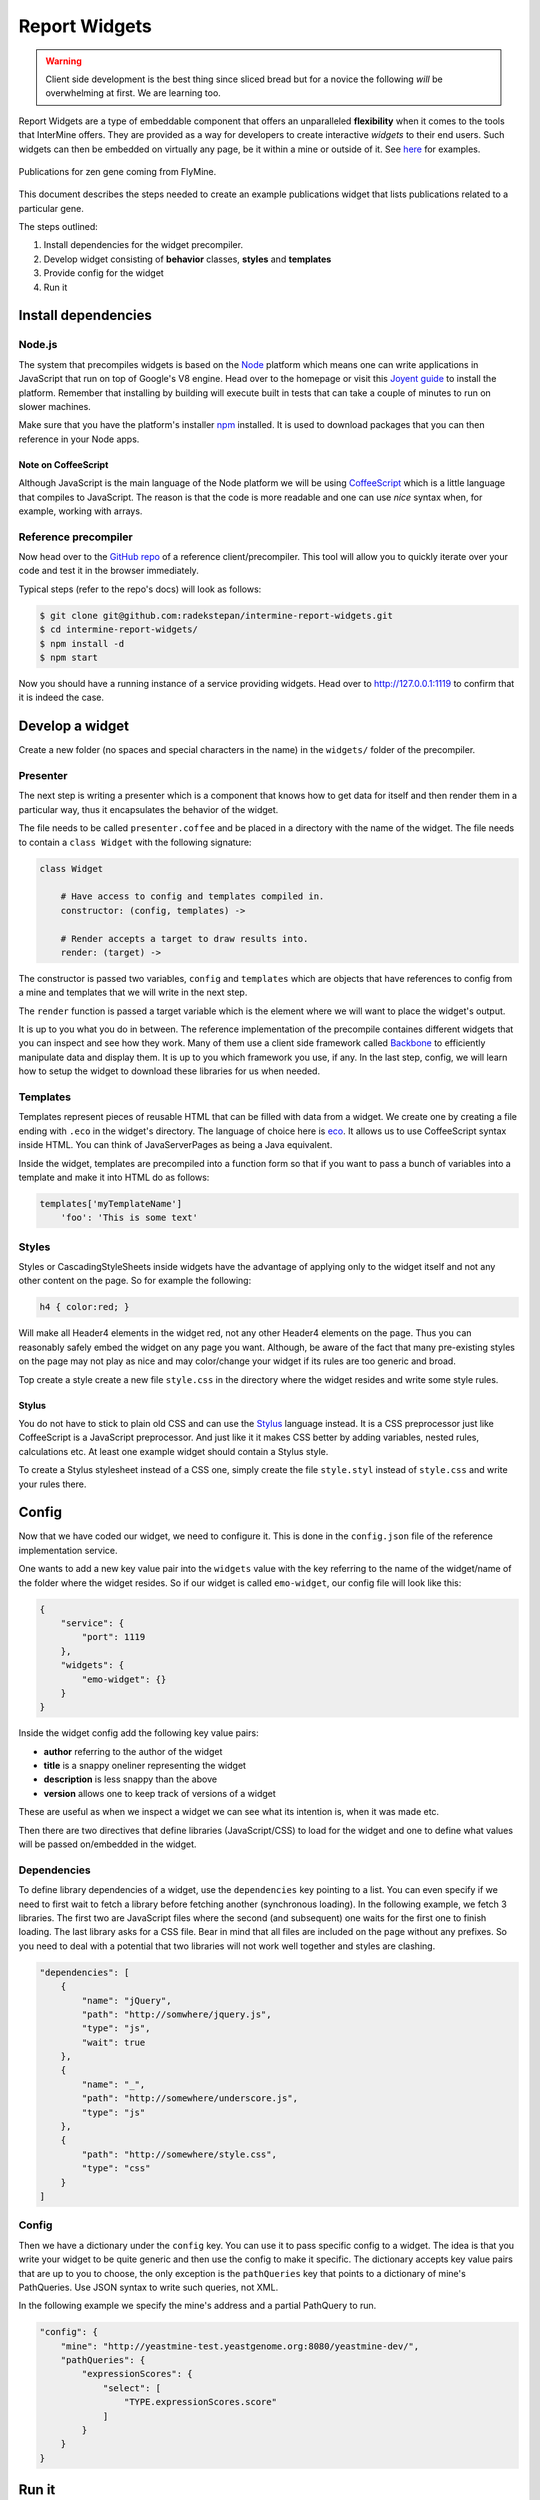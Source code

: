 .. index:: embedding, javascript embedding, widgets, report widgets, report widgets service

Report Widgets
==============

.. warning::
    
    Client side development is the best thing since sliced bread but for a novice the following *will* be overwhelming at first. We are learning too.

Report Widgets are a type of embeddable component that offers an unparalleled **flexibility** when it comes to the tools that InterMine offers. They are provided as a way for developers to create interactive *widgets* to their end users. Such widgets can then be embedded on virtually any page, be it within a mine or outside of it. See `here <http://reportwidgets-intermine.rhcloud.com>`_ for examples.

.. figure::  img/example.png
   :align:   center

   Publications for zen gene coming from FlyMine.

This document describes the steps needed to create an example publications widget that lists publications related to a particular gene.

The steps outlined:

#. Install dependencies for the widget precompiler.
#. Develop widget consisting of **behavior** classes, **styles** and **templates**
#. Provide config for the widget
#. Run it

Install dependencies
--------------------

Node.js
~~~~~~~

The system that precompiles widgets is based on the `Node <http://nodejs.org/download/>`_ platform which means one can write applications in JavaScript that run on top of Google's V8 engine. Head over to the homepage or visit this `Joyent guide <https://github.com/joyent/node/wiki/Installation>`_ to install the platform. Remember that installing by building will execute built in tests that can take a couple of minutes to run on slower machines.

Make sure that you have the platform's installer `npm <https://npmjs.org/>`_ installed. It is used to download packages that you can then reference in your Node apps.

Note on CoffeeScript
^^^^^^^^^^^^^^^^^^^^

Although JavaScript is the main language of the Node platform we will be using `CoffeeScript <http://coffeescript.org/>`_ which is a little language that compiles to JavaScript. The reason is that the code is more readable and one can use *nice* syntax when, for example, working with arrays.

Reference precompiler
~~~~~~~~~~~~~~~~~~~~~

Now head over to the `GitHub repo <https://github.com/radekstepan/intermine-report-widgets>`_ of a reference client/precompiler. This tool will allow you to quickly iterate over your code and test it in the browser immediately.

Typical steps (refer to the repo's docs) will look as follows:

.. code-block:: bash

    $ git clone git@github.com:radekstepan/intermine-report-widgets.git
    $ cd intermine-report-widgets/
    $ npm install -d
    $ npm start

Now you should have a running instance of a service providing widgets. Head over to `http://127.0.0.1:1119 <http://127.0.0.1:1119>`_ to confirm that it is indeed the case.

Develop a widget
----------------

Create a new folder (no spaces and special characters in the name) in the ``widgets/`` folder of the precompiler.

Presenter
~~~~~~~~~

The next step is writing a presenter which is a component that knows how to get data for itself and then render them in a particular way, thus it encapsulates the behavior of the widget.

The file needs to be called ``presenter.coffee`` and be placed in a directory with the name of the widget. The file needs to contain a ``class Widget`` with the following signature:

.. code-block:: coffeescript

    class Widget

        # Have access to config and templates compiled in.
        constructor: (config, templates) ->

        # Render accepts a target to draw results into.
        render: (target) ->

The constructor is passed two variables, ``config`` and ``templates`` which are objects that have references to config from a mine and templates that we will write in the next step.

The ``render`` function is passed a target variable which is the element where we will want to place the widget's output.

It is up to you what you do in between. The reference implementation of the precompile containes different widgets that you can inspect and see how they work. Many of them use a client side framework called `Backbone <http://documentcloud.github.com/backbone/>`_ to efficiently manipulate data and display them. It is up to you which framework you use, if any. In the last step, config, we will learn how to setup the widget to download these libraries for us when needed.

Templates
~~~~~~~~~

Templates represent pieces of reusable HTML that can be filled with data from a widget. We create one by creating a file ending with ``.eco`` in the widget's directory. The language of choice here is `eco <https://github.com/sstephenson/eco>`__. It allows us to use CoffeeScript syntax inside HTML. You can think of JavaServerPages as being a Java equivalent.

Inside the widget, templates are precompiled into a function form so that if you want to pass a bunch of variables into a template and make it into HTML do as follows:

.. code-block:: coffeescript

    templates['myTemplateName']
        'foo': 'This is some text'

Styles
~~~~~~

Styles or CascadingStyleSheets inside widgets have the advantage of applying only to the widget itself and not any other content on the page. So for example the following:

.. code-block:: css

    h4 { color:red; }

Will make all Header4 elements in the widget red, not any other Header4 elements on the page. Thus you can reasonably safely embed the widget on any page you want. Although, be aware of the fact that many pre-existing styles on the page may not play as nice and may color/change your widget if its rules are too generic and broad.

Top create a style create a new file ``style.css`` in the directory where the widget resides and write some style rules.

Stylus
^^^^^^

You do not have to stick to plain old CSS and can use the  `Stylus <http://learnboost.github.com/stylus/>`_ language instead. It is a CSS preprocessor just like CoffeeScript is a JavaScript preprocessor. And just like it it makes CSS better by adding variables, nested rules, calculations etc. At least one example widget should contain a Stylus style.

To create a Stylus stylesheet instead of a CSS one, simply create the file ``style.styl`` instead of ``style.css`` and write your rules there.

Config
------

Now that we have coded our widget, we need to configure it. This is done in the ``config.json`` file of the reference implementation service.

One wants to add a new key value pair into the ``widgets`` value with the key referring to the name of the widget/name of the folder where the widget resides. So if our widget is called ``emo-widget``, our config file will look like this:

.. code-block:: javascript

    {
        "service": {
            "port": 1119
        },
        "widgets": {
            "emo-widget": {}
        }
    }

Inside the widget config add the following key value pairs:

* **author** referring to the author of the widget
* **title** is a snappy oneliner representing the widget
* **description** is less snappy than the above
* **version** allows one to keep track of versions of a widget

These are useful as when we inspect a widget we can see what its intention is, when it was made etc.

Then there are two directives that define libraries (JavaScript/CSS) to load for the widget and one to define what values will be passed on/embedded in the widget.

Dependencies
~~~~~~~~~~~~

To define library dependencies of a widget, use the ``dependencies`` key pointing to a list. You can even specify if we need to first wait to fetch a library before fetching another (synchronous loading). In the following example, we fetch 3 libraries. The first two are JavaScript files where the second (and subsequent) one waits for the first one to finish loading. The last library asks for a CSS file. Bear in mind that all files are included on the page without any prefixes. So you need to deal with a potential that two libraries will not work well together and styles are clashing.

.. code-block:: javascript

    "dependencies": [
        {
            "name": "jQuery",
            "path": "http://somwhere/jquery.js",
            "type": "js",
            "wait": true
        },
        {
            "name": "_",
            "path": "http://somewhere/underscore.js",
            "type": "js"
        },
        {
            "path": "http://somewhere/style.css",
            "type": "css"
        }
    ]

Config
~~~~~~

Then we have a dictionary under the ``config`` key. You can use it to pass specific config to a widget. The idea is that you write your widget to be quite generic and then use the config to make it specific. The dictionary accepts key value pairs that are up to you to choose, the only exception is the ``pathQueries`` key that points to a dictionary of mine's PathQueries. Use JSON syntax to write such queries, not XML.

In the following example we specify the mine's address and a partial PathQuery to run.

.. code-block:: javascript

    "config": {
        "mine": "http://yeastmine-test.yeastgenome.org:8080/yeastmine-dev/",
        "pathQueries": {
            "expressionScores": {
                "select": [
                    "TYPE.expressionScores.score"
                ]
            }
        }
    }

Run it
------

To run the widgets, you need to include InterMine's API loader that is used for loading widgets. The easiest way to get it is by including the following JavaScript file on a page:

.. code-block:: html

    <script src="http://cdn.intermine.org/api"></script>

Now we say that we want to load report widgets passing in a callback function. In this callback we specify that we want a new ReportWidgets instance pointing to a service serving them.

.. code-block:: javascript

    intermine.load('reportWidgets', function() {
        var widgets = new intermine.reportWidgets('http://127.0.0.1:1119');
    });

In this callback still we say which widget we want passing in extra config that should be merged with service config. This way we can pass in say a symbol of a specific gene we have on a 'page'.

.. code-block:: javascript

    widgets.load('spell-histogram', '#spell', { 'type': 'Gene', 'symbol': 'S000001863' });

Workflow
--------

.. figure::  img/widgets.png
   :align:   center

   A workflow of how list and report widgets are processed client and server side.

blue
    represents a common workflow to load widget loaders be it for report or list analysis widgets.
purple
    represents a flow of List Widget Loader asking the mine for JSON results for a specific type of a widget.
green
    represents a flow of Report Widget Loader asking for a JS of a specific widget.

Requirements
------------

Service
~~~~~~~

#. Compile **templates** into their JS form and make them accessible within the context of the widget only.
#. Make *CSS* available only in the context of the widget, perhaps by prefixing each declaration with a dynamic ``widget id`` using `prefix-css-node <https://github.com/radekstepan/prefix-css-node>`_ or `css-prefix <https://github.com/substack/css-prefix>`_.
#. Respond to the client with a list of **resources** that need to be loaded beforing rendering the widget.
#. Each widget consists of:

    #. One `CoffeeScript <http://coffeescript.org/>`_ **presenter** containing the logic getting data from the **model** using `imjs <https://github.com/alexkalderimis/imjs>`_.
    #. A number of `eco <https://github.com/sstephenson/eco/>`__ **templates** precompiled.
    #. One **CSS** file specifically for the widget.
    #. Any extra **config** dynamically populated for the widget to consume. This could be the mine the Widget is to take data from or extra flags that specialize an otherwise generic Widget.
    #. Optional number of requirements (CSS, JS), loaded from the `CDN <https://github.com/intermine/CDN>`_.
#. All of the previous are configured by the user and the service validates that all widgets are executable.
#. **Data** requests are done from within the widget to speed up their initial loading.
#. Files are served as UTF-8.
#. Provide nice URL for fetching the widgets so it is easier to debug them in Network view, ``/widget/24517/publications-displayer``.
#. Provide info messages on each step of the compilation process so we can determine where problems lie. These then be returned as `message` to the user when requesting widgets as HTTP 500 JSON errors.

Optional
^^^^^^^^

* Cache resources by, for example, not packaging resources on the fly but doing so on service startup. Then, say the latest modification date. Add ``ETag`` and return ``304`` not modified then.
* Allow the use of `LESS <http://lesscss.org/>`_ instead of CSS.
* Allow the use of other templating languages.
* Check for the presence of ``Displayer.prototype.render`` and ``Displayer.prototype.initialize`` in the compiled **presenter**.
* Validate that callbacks are valid JavaScript identifiers. Should not be needed as we will use API loader and generate these automagically.
* Provide a signature in the generated output describing the title, author etc for the widget in question.
* Each block in the compiled result have a comment header so it is easier to find where things lie when debugging.
* Provide connection to `imjs <https://github.com/alexkalderimis/imjs>`_ by default.

Issues
^^^^^^

* If we want to split presenter across multiple CoffeScript files, how to maintain their order in the resulting JS version? Go alphabetically?

Client
~~~~~~

1. Make use of `intermine-api-loader <https://github.com/radekstepan/intermine-api-loader>`_ to efficiently load resources and libs only when needed.
2. Generate **callbacks** that are unique for the page taking into account other clients that could exist on the page. As the service URL is unique per client, make use of that.
3. Dump error messages from the server into the target element where widget was supposed to have been.
4. Cache all of the widgets listing as we need to be resolving widget dependencies first.
5. Provide a wrapping ``<article>`` element with a predictable ``im-report-widget`` class so we can use it in our CSS.

Optional
^^^^^^^^

* Provide a callback where all widgets can dump error messages.